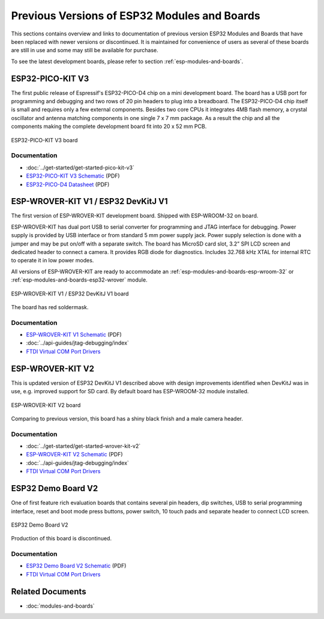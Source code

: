 .. _esp-modules-and-boards-previous:

Previous Versions of ESP32 Modules and Boards
=============================================

This sections contains overview and links to documentation of previous version ESP32 Modules and Boards that have been replaced with newer versions or discontinued. It is maintained for convenience of users as several of these boards are still in use and some may still be available for purchase. 

To see the latest development boards, please refer to section :ref:`esp-modules-and-boards`.


.. _esp-modules-and-boards-esp32-pico-pit-v3:

ESP32-PICO-KIT V3
-----------------

The first public release of Espressif's ESP32-PICO-D4 chip on a mini development board. The board has a USB port for programming and debugging and two rows of 20 pin headers to plug into a breadboard. The ESP32-PICO-D4 chip itself is small and requires only a few external components. Besides two core CPUs it integrates 4MB flash memory, a crystal oscillator and antenna matching components in one single 7 x 7 mm package. As a result the chip and all the components making the complete development board fit into 20 x 52 mm PCB. 

.. figure:: https://dl.espressif.com/dl/schematics/pictures/esp32-pico-kit-v3.jpeg
    :align: center
    :alt: ESP32-PICO-KIT V3 board
    :width: 50%

    ESP32-PICO-KIT V3 board

Documentation
"""""""""""""

* :doc:`../get-started/get-started-pico-kit-v3`
* `ESP32-PICO-KIT V3 Schematic <https://dl.espressif.com/dl/schematics/esp32-pico-kit-v3_schematic.pdf>`_ (PDF)
* `ESP32-PICO-D4 Datasheet <http://espressif.com/sites/default/files/documentation/esp32-pico-d4_datasheet_en.pdf>`_ (PDF)


.. _esp-modules-and-boards-esp-wrover-kit-v1:

ESP-WROVER-KIT V1 / ESP32 DevKitJ V1
------------------------------------

The first version of ESP-WROVER-KIT development board. Shipped with ESP-WROOM-32 on board.

ESP-WROVER-KIT has dual port USB to serial converter for programming and JTAG interface for debugging. Power supply is provided by USB interface or from standard 5 mm power supply jack. Power supply selection is done with a jumper and may be put on/off with a separate switch. The board has MicroSD card slot, 3.2” SPI LCD screen and dedicated header to connect a camera. It provides RGB diode for diagnostics. Includes 32.768 kHz XTAL for internal RTC to operate it in low power modes.

All versions of ESP-WROVER-KIT are ready to accommodate an :ref:`esp-modules-and-boards-esp-wroom-32` or :ref:`esp-modules-and-boards-esp32-wrover` module.


.. figure:: https://dl.espressif.com/dl/schematics/pictures/esp32-devkitj-v1.jpg
    :align: center
    :alt: ESP-WROVER-KIT V1 / ESP32 DevKitJ V1 board
    :width: 90%

    ESP-WROVER-KIT V1 / ESP32 DevKitJ V1 board

The board has red soldermask.

Documentation
"""""""""""""

* `ESP-WROVER-KIT V1 Schematic <https://dl.espressif.com/dl/schematics/ESP32-DevKitJ-v1_sch.pdf>`__ (PDF)
* :doc:`../api-guides/jtag-debugging/index`
* `FTDI Virtual COM Port Drivers`_


.. _esp-modules-and-boards-esp-wrover-kit-v2:

ESP-WROVER-KIT V2
-----------------

This is updated version of ESP32 DevKitJ V1 described above with design improvements identified when DevKitJ was in use, e.g. improved support for SD card. By default board has ESP-WROOM-32 module installed.

.. figure:: https://dl.espressif.com/dl/schematics/pictures/esp-wrover-kit-v2.jpg
   :align: center
   :alt: ESP-WROVER-KIT V2 board
   :width: 90%

   ESP-WROVER-KIT V2 board

Comparing to previous version, this board has a shiny black finish and a male camera header.

Documentation
"""""""""""""

* :doc:`../get-started/get-started-wrover-kit-v2`
* `ESP-WROVER-KIT V2 Schematic <https://dl.espressif.com/dl/schematics/ESP-WROVER-KIT_SCH-2.pdf>`__ (PDF)
* :doc:`../api-guides/jtag-debugging/index`
* `FTDI Virtual COM Port Drivers`_


.. _esp-modules-and-boards-esp32-demo-board-v2:

ESP32 Demo Board V2
-------------------

One of first feature rich evaluation boards that contains several pin headers, dip switches, USB to serial programming interface, reset and boot mode press buttons, power switch, 10 touch pads and separate header to connect LCD screen.

.. figure:: https://dl.espressif.com/dl/schematics/pictures/esp32-demo-board-v2.jpg
    :align: center
    :alt: ESP32 Demo Board V2

    ESP32 Demo Board V2

Production of this board is discontinued.

Documentation
"""""""""""""

* `ESP32 Demo Board V2 Schematic <https://dl.espressif.com/dl/schematics/ESP32-Demo-Board-V2_sch.pdf>`__ (PDF)
* `FTDI Virtual COM Port Drivers`_


Related Documents
-----------------

* :doc:`modules-and-boards`


.. _FTDI Virtual COM Port Drivers: http://www.ftdichip.com/Drivers/D2XX.htm
